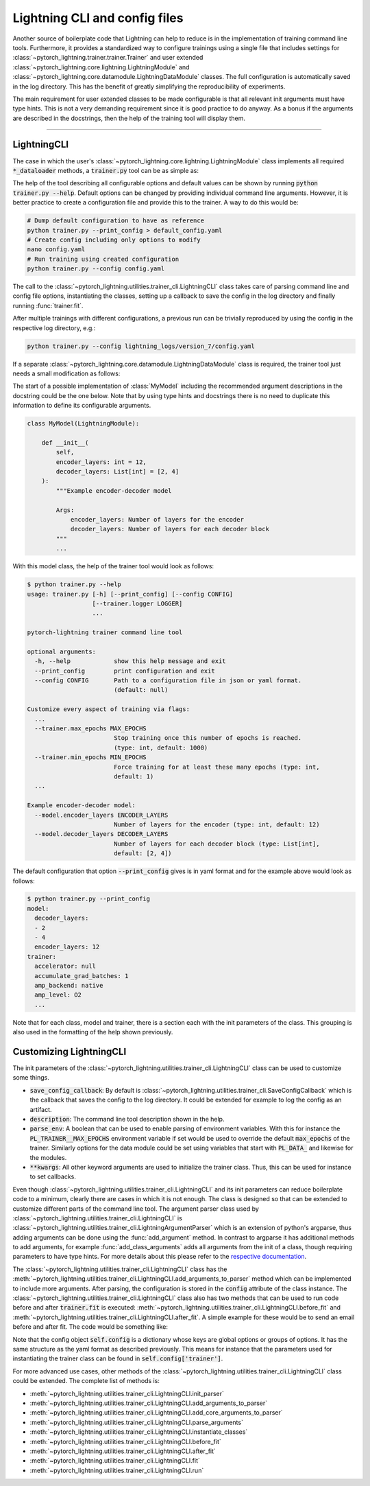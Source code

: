 .. testsetup:: *

    from typing import List
    from pytorch_lightning.core.lightning import LightningModule
    from pytorch_lightning.core.datamodule import LightningDataModule
    from pytorch_lightning.utilities.trainer_cli import LightningCLI

    original_fit = LightningCLI.fit
    LightningCLI.fit = lambda self: None

    class MyModel(LightningModule):
        def __init__(
            self,
            encoder_layers: int = 12,
            decoder_layers: List[int] = [2, 4]
        ):
            """Example encoder-decoder model

            Args:
                encoder_layers: Number of layers for the encoder
                decoder_layers: Number of layers for each decoder block
            """
            pass

    class MyDataModule(LightningDataModule):
        pass

    def send_email(address, message):
        pass

.. testcleanup:: *

    LightningCLI.fit = original_fit


Lightning CLI and config files
------------------------------

Another source of boilerplate code that Lightning can help to reduce is in the
implementation of training command line tools. Furthermore, it provides a
standardized way to configure trainings using a single file that includes
settings for :class:`~pytorch_lightning.trainer.trainer.Trainer` and user
extended :class:`~pytorch_lightning.core.lightning.LightningModule` and
:class:`~pytorch_lightning.core.datamodule.LightningDataModule` classes. The
full configuration is automatically saved in the log directory. This has the
benefit of greatly simplifying the reproducibility of experiments.

The main requirement for user extended classes to be made configurable is that
all relevant init arguments must have type hints. This is not a very demanding
requirement since it is good practice to do anyway. As a bonus if the arguments
are described in the docstrings, then the help of the training tool will display
them.

----------


LightningCLI
^^^^^^^^^^^^

The case in which the user's
:class:`~pytorch_lightning.core.lightning.LightningModule` class implements all
required :code:`*_dataloader` methods, a :code:`trainer.py` tool can be as
simple as:

.. testcode::

    from pytorch_lightning.utilities.trainer_cli import LightningCLI

    LightningCLI(MyModel)

The help of the tool describing all configurable options and default values can
be shown by running :code:`python trainer.py --help`. Default options can be
changed by providing individual command line arguments. However, it is better
practice to create a configuration file and provide this to the trainer. A way
to do this would be:

.. code-block:: bash

    # Dump default configuration to have as reference
    python trainer.py --print_config > default_config.yaml
    # Create config including only options to modify
    nano config.yaml
    # Run training using created configuration
    python trainer.py --config config.yaml

The call to the :class:`~pytorch_lightning.utilities.trainer_cli.LightningCLI`
class takes care of parsing command line and config file options, instantiating
the classes, setting up a callback to save the config in the log directory and
finally running :func:`trainer.fit`.

After multiple trainings with different configurations, a previous run can be
trivially reproduced by using the config in the respective log directory, e.g.:

.. code-block:: bash

    python trainer.py --config lightning_logs/version_7/config.yaml

If a separate :class:`~pytorch_lightning.core.datamodule.LightningDataModule`
class is required, the trainer tool just needs a small modification as follows:

.. testcode::

    from pytorch_lightning.utilities.trainer_cli import LightningCLI

    LightningCLI(MyModel, MyDataModule)

The start of a possible implementation of :class:`MyModel` including the
recommended argument descriptions in the docstring could be the one below. Note
that by using type hints and docstrings there is no need to duplicate this
information to define its configurable arguments.

.. code-block:: python

    class MyModel(LightningModule):

        def __init__(
            self,
            encoder_layers: int = 12,
            decoder_layers: List[int] = [2, 4]
        ):
            """Example encoder-decoder model

            Args:
                encoder_layers: Number of layers for the encoder
                decoder_layers: Number of layers for each decoder block
            """
            ...

With this model class, the help of the trainer tool would look as follows:

.. code-block:: bash

    $ python trainer.py --help
    usage: trainer.py [-h] [--print_config] [--config CONFIG]
                      [--trainer.logger LOGGER]
                      ...

    pytorch-lightning trainer command line tool

    optional arguments:
      -h, --help            show this help message and exit
      --print_config        print configuration and exit
      --config CONFIG       Path to a configuration file in json or yaml format.
                            (default: null)

    Customize every aspect of training via flags:
      ...
      --trainer.max_epochs MAX_EPOCHS
                            Stop training once this number of epochs is reached.
                            (type: int, default: 1000)
      --trainer.min_epochs MIN_EPOCHS
                            Force training for at least these many epochs (type: int,
                            default: 1)
      ...

    Example encoder-decoder model:
      --model.encoder_layers ENCODER_LAYERS
                            Number of layers for the encoder (type: int, default: 12)
      --model.decoder_layers DECODER_LAYERS
                            Number of layers for each decoder block (type: List[int],
                            default: [2, 4])

The default configuration that option :code:`--print_config` gives is in yaml
format and for the example above would look as follows:

.. code-block:: bash

    $ python trainer.py --print_config
    model:
      decoder_layers:
      - 2
      - 4
      encoder_layers: 12
    trainer:
      accelerator: null
      accumulate_grad_batches: 1
      amp_backend: native
      amp_level: O2
      ...

Note that for each class, model and trainer, there is a section each with the
init parameters of the class. This grouping is also used in the formatting of
the help shown previously.


Customizing LightningCLI
^^^^^^^^^^^^^^^^^^^^^^^^

The init parameters of the
:class:`~pytorch_lightning.utilities.trainer_cli.LightningCLI` class can be used
to customize some things.

- :code:`save_config_callback`: By default is
  :class:`~pytorch_lightning.utilities.trainer_cli.SaveConfigCallback` which is
  the callback that saves the config to the log directory. It could be extended
  for example to log the config as an artifact.

- :code:`description`: The command line tool description shown in the help.

- :code:`parse_env`: A boolean that can be used to enable parsing of environment
  variables. With this for instance the :code:`PL_TRAINER__MAX_EPOCHS`
  environment variable if set would be used to override the default
  :code:`max_epochs` of the trainer. Similarly options for the data module could
  be set using variables that start with :code:`PL_DATA_` and likewise for the
  modules.

- :code:`**kwargs`: All other keyword arguments are used to initialize the
  trainer class. Thus, this can be used for instance to set callbacks.

Even though :class:`~pytorch_lightning.utilities.trainer_cli.LightningCLI` and its
init parameters can reduce boilerplate code to a minimum, clearly there are
cases in which it is not enough. The class is designed so that can be extended
to customize different parts of the command line tool. The argument parser class
used by :class:`~pytorch_lightning.utilities.trainer_cli.LightningCLI` is
:class:`~pytorch_lightning.utilities.trainer_cli.LightningArgumentParser` which
is an extension of python's argparse, thus adding arguments can be done using
the :func:`add_argument` method. In contrast to argparse it has additional
methods to add arguments, for example :func:`add_class_arguments` adds all
arguments from the init of a class, though requiring parameters to have type
hints. For more details about this please refer to the `respective documentation
<https://omni-us.github.io/jsonargparse/#classes-methods-and-functions>`_.

The :class:`~pytorch_lightning.utilities.trainer_cli.LightningCLI` class has the
:meth:`~pytorch_lightning.utilities.trainer_cli.LightningCLI.add_arguments_to_parser`
method which can be implemented to include more arguments. After parsing, the
configuration is stored in the :code:`config` attribute of the class instance.
The :class:`~pytorch_lightning.utilities.trainer_cli.LightningCLI` class also has
two methods that can be used to run code before and after :code:`trainer.fit` is
executed: :meth:`~pytorch_lightning.utilities.trainer_cli.LightningCLI.before_fit`
and :meth:`~pytorch_lightning.utilities.trainer_cli.LightningCLI.after_fit`. A
simple example for these would be to send an email before and after fit. The
code would be something like:

.. testcode::

    from pytorch_lightning.utilities.trainer_cli import LightningCLI

    class MyLightningCLI(LightningCLI):

        def add_arguments_to_parser(self, parser):
            parser.add_argument('--notification_email', default='will@email.com')

        def before_fit(self):
            send_email(
                address=self.config['notification_email'],
                message='trainer.fit starting'
            )

        def after_fit(self):
            send_email(
                address=self.config['notification_email'],
                message='trainer.fit finished'
            )

    MyLightningCLI(MyModel)

Note that the config object :code:`self.config` is a dictionary whose keys are
global options or groups of options. It has the same structure as the yaml
format as described previously. This means for instance that the parameters used
for instantiating the trainer class can be found in
:code:`self.config['trainer']`.

For more advanced use cases, other methods of the
:class:`~pytorch_lightning.utilities.trainer_cli.LightningCLI` class could be
extended. The complete list of methods is:

- :meth:`~pytorch_lightning.utilities.trainer_cli.LightningCLI.init_parser`
- :meth:`~pytorch_lightning.utilities.trainer_cli.LightningCLI.add_arguments_to_parser`
- :meth:`~pytorch_lightning.utilities.trainer_cli.LightningCLI.add_core_arguments_to_parser`
- :meth:`~pytorch_lightning.utilities.trainer_cli.LightningCLI.parse_arguments`
- :meth:`~pytorch_lightning.utilities.trainer_cli.LightningCLI.instantiate_classes`
- :meth:`~pytorch_lightning.utilities.trainer_cli.LightningCLI.before_fit`
- :meth:`~pytorch_lightning.utilities.trainer_cli.LightningCLI.after_fit`
- :meth:`~pytorch_lightning.utilities.trainer_cli.LightningCLI.fit`
- :meth:`~pytorch_lightning.utilities.trainer_cli.LightningCLI.run`
